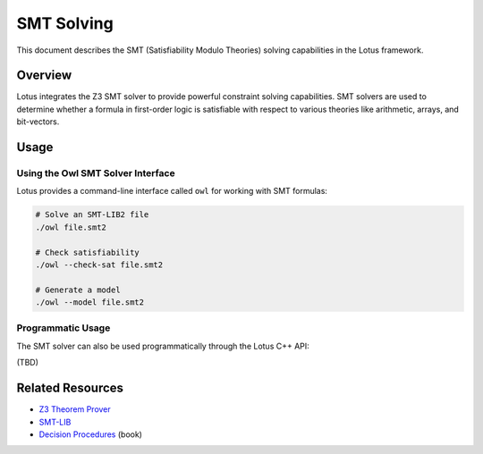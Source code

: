 SMT Solving
===========

This document describes the SMT (Satisfiability Modulo Theories) solving capabilities in the Lotus framework.

Overview
--------

Lotus integrates the Z3 SMT solver to provide powerful constraint solving capabilities. SMT solvers are used to determine whether a formula in first-order logic is satisfiable with respect to various theories like arithmetic, arrays, and bit-vectors.


Usage
-----

Using the Owl SMT Solver Interface
~~~~~~~~~~~~~~~~~~~~~~~~~~~~~~~~~~

Lotus provides a command-line interface called ``owl`` for working with SMT formulas:

.. code-block:: bash

   # Solve an SMT-LIB2 file
   ./owl file.smt2

   # Check satisfiability
   ./owl --check-sat file.smt2

   # Generate a model
   ./owl --model file.smt2

Programmatic Usage
~~~~~~~~~~~~~~~~~~

The SMT solver can also be used programmatically through the Lotus C++ API:

(TBD)



Related Resources
-----------------

* `Z3 Theorem Prover <https://github.com/Z3Prover/z3>`_
* `SMT-LIB <http://smtlib.cs.uiowa.edu/>`_
* `Decision Procedures <https://link.springer.com/book/10.1007/978-3-540-74105-3>`_ (book) 